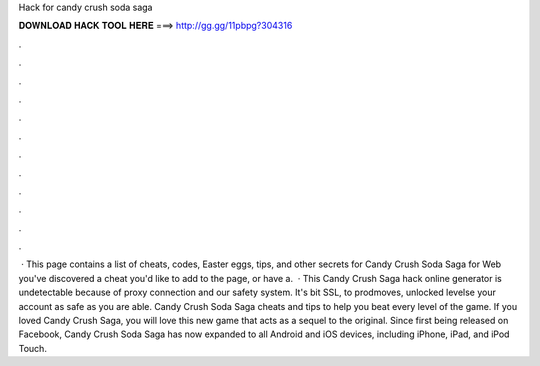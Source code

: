 Hack for candy crush soda saga

𝐃𝐎𝐖𝐍𝐋𝐎𝐀𝐃 𝐇𝐀𝐂𝐊 𝐓𝐎𝐎𝐋 𝐇𝐄𝐑𝐄 ===> http://gg.gg/11pbpg?304316

.

.

.

.

.

.

.

.

.

.

.

.

 · This page contains a list of cheats, codes, Easter eggs, tips, and other secrets for Candy Crush Soda Saga for Web  you've discovered a cheat you'd like to add to the page, or have a.  · This Candy Crush Saga hack online generator is undetectable because of proxy connection and our safety system. It's bit SSL, to prodmoves, unlocked levelse your account as safe as you are able. Candy Crush Soda Saga cheats and tips to help you beat every level of the game. If you loved Candy Crush Saga, you will love this new game that acts as a sequel to the original. Since first being released on Facebook, Candy Crush Soda Saga has now expanded to all Android and iOS devices, including iPhone, iPad, and iPod Touch.